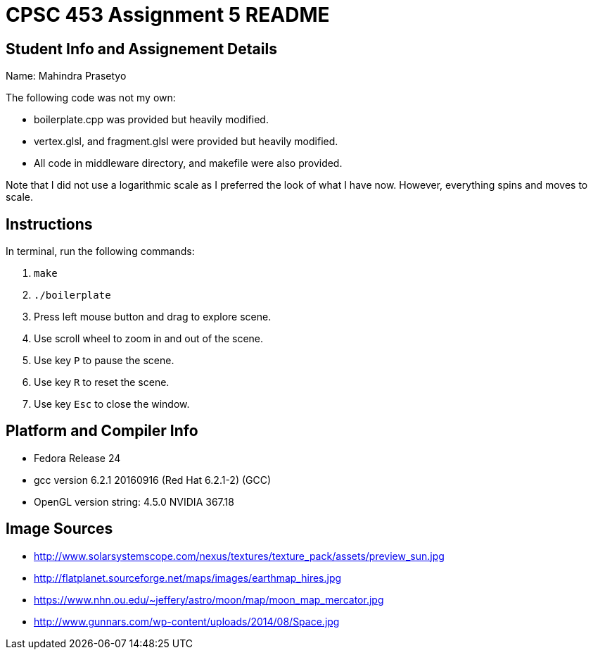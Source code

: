 = CPSC 453 Assignment 5 README

== Student Info and Assignement Details

Name: Mahindra Prasetyo

The following code was not my own:

- boilerplate.cpp was provided but heavily modified.
- vertex.glsl, and fragment.glsl were provided but heavily modified.
-  All code in middleware directory, and makefile were also provided.

Note that I did not use a logarithmic scale as I preferred the look of what I have now. However, everything spins and moves to scale.

== Instructions

In terminal, run the following commands:

. `make`
. `./boilerplate`
. Press left mouse button and drag to explore scene.
. Use scroll wheel to zoom in and out of the scene.
. Use key `P` to pause the scene. 
. Use key `R` to reset the scene. 
. Use key `Esc` to close the window.

== Platform and Compiler Info

- Fedora Release 24
- gcc version 6.2.1 20160916 (Red Hat 6.2.1-2) (GCC) 
- OpenGL version string: 4.5.0 NVIDIA 367.18

== Image Sources
- http://www.solarsystemscope.com/nexus/textures/texture_pack/assets/preview_sun.jpg
- http://flatplanet.sourceforge.net/maps/images/earthmap_hires.jpg
- https://www.nhn.ou.edu/~jeffery/astro/moon/map/moon_map_mercator.jpg
- http://www.gunnars.com/wp-content/uploads/2014/08/Space.jpg
